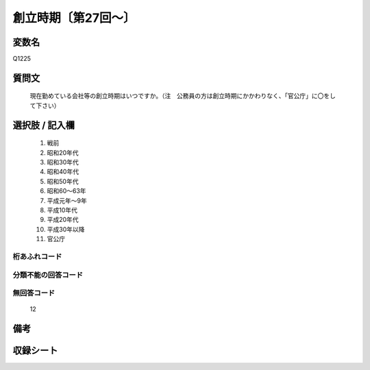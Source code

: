 .. title:: Q1225
.. rst-class:: item

====================================================================================================
創立時期〔第27回～〕
====================================================================================================

.. rst-class:: varname

変数名
==================

Q1225

.. rst-class:: question

質問文
==================


   現在勤めている会社等の創立時期はいつですか。（注　公務員の方は創立時期にかかわりなく、「官公庁」に〇をして下さい）



.. rst-class:: answer

選択肢 / 記入欄
======================

  1. 戦前
  2. 昭和20年代
  3. 昭和30年代
  4. 昭和40年代
  5. 昭和50年代
  6. 昭和60～63年
  7. 平成元年～9年
  8. 平成10年代
  9. 平成20年代
  10. 平成30年以降
  11. 官公庁
  



.. rst-class:: overflow

桁あふれコード
-------------------------------
  


.. rst-class:: not_classified

分類不能の回答コード
-------------------------------------
  


.. rst-class:: not_available

無回答コード
-------------------------------------
  12


.. rst-class:: bikou

備考
==================
 



.. rst-class:: include_sheet

収録シート
=======================================
.. hlist::
   :columns: 3
   
   
   * p27_1
   
   * p28_1
   
   


.. index:: Q1225